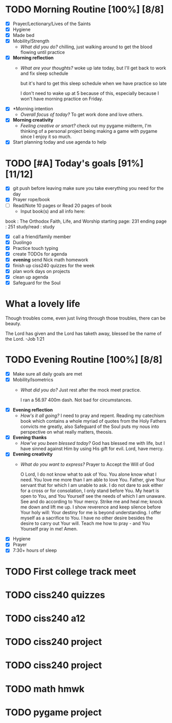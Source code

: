 * TODO Morning Routine [100%] [8/8]
:PROPERTIES:
DEADLINE: <2023-11-28 Mon>
:END:
- [X] Prayer/Lectionary/Lives of the Saints
- [X] Hygiene
- [X] Made bed
- [X] Mobility/Strength
  + /What did you do?/ 
    chilling, just walking around to get the blood flowing until practice
- [X] *Morning reflection*
  + /What are your thoughts?/
    woke up late today, but I'll get back to work and fix sleep schedule

    but it's hard to get this sleep schedule when we have practice so late

    I don't need to wake up at 5 because of this, especially because I won't have
    morning practice on Friday.
- [X] *Morning intention
  + /Overall focus of today?/
    To get work done and love others.
- [X] *Morning creativity*
  + /Feeling creative or smart?/
    check out my pygame midterm, I'm thinking of a personal project
    being making a game with pygame since I enjoy it so much.
- [X] Start planning today and use agenda to help
* TODO [#A] Today's goals [91%] [11/12]
:PROPERTIES:
DEADLINE: <2023-11-28>
:END:
- [X] git push before leaving 
  make sure you take everything you need for the day
- [X] Prayer rope/book
- [ ] Read/Note 10 pages or Read 20 pages of book
  - Input book(s) and all info here:
book         : The Orthodox Faith, Life, and Worship
starting page: 231
ending page  : 251
study/read   : study
- [X] call a friend/family member
- [X] Duolingo
- [X] Practice touch typing
- [X] create TODOs for agenda
- [X] *evening* send Nick math homework
- [X] finish up ciss240 quizzes for the week
- [X] plan work days on projects
- [X] clean up agenda
- [X] Safeguard for the Soul
* What a lovely life
Though troubles come, even just living through those troubles, there can be beauty.

The Lord has given and the Lord has taketh away, blessed be the name of the Lord. -Job 1:21
* TODO Evening Routine [100%] [8/8]
:PROPERTIES:
DEADLINE: <2023-11-28 Mon>
:END:
- [X] Make sure all daily goals are met 
- [X] Mobility/Isometrics
  + /What did you do?/
    Just rest after the mock meet practice.

    I ran a 56.97 400m dash.
    Not bad for circumstances.
- [X] *Evening reflection*
  + /How's it all going?/
    I need to pray and repent. Reading my catechism book which contains a whole myriad of quotes from
    the Holy Fathers convicts me greatly, also Safeguard of the Soul puts my nous into perspective on
    what really matters, theosis.
- [X] *Evening thanks*
  + /How've you been blessed today?/
    God has blessed me with life, but I have sinned against Him by using His gift for evil. Lord, have mercy.
- [X] *Evening creativity*
  + /What do you want to express?/
    Prayer to Accept the Will of God

    O Lord, I do not know what to ask of You. You alone know what I need. You love me more than I am able to love You. Father, give Your servant that for which I am unable to ask.
    I do not dare to ask either for a cross or for consolation, I only stand before You. My heart is open to You, and You Yourself see the needs of which I am unaware. See and do
    according to Your mercy. Strike me and heal me; knock me down and lift me up. I show reverence and keep silence before Your holy will: Your destiny for me is beyond understanding.
    I offer myself as a sacrifice to You. I have no other desire besides the desire to carry out Your will. Teach me how to pray - and You Yourself pray in me! Amen.

- [X] Hygiene
- [X] Prayer
- [X] 7:30+ hours of sleep
* TODO First college track meet
:PROPERTIES:
DEADLINE: <2023-12-02 Sat>
:END:
* TODO ciss240 quizzes
:PROPERTIES:
DEADLINE: <2023-12-01 Fri>
:END:
* TODO ciss240 a12
:PROPERTIES:
DEADLINE: <2023-12-01 Fri>
:END:
* TODO ciss240 project
:PROPERTIES:
DEADLINE: <2023-12-14 Thu>
:END:
* TODO ciss240 project
:PROPERTIES:
SCHEDULED: <2023-11-29 Tue +3d> 
:END:
* TODO math hmwk
:PROPERTIES:
DEADLINE: <2023-11-29 Wed>
:END:
* TODO pygame project
:PROPERTIES:
SCHEDULED: <2023-11-29 +3d>
:END:
